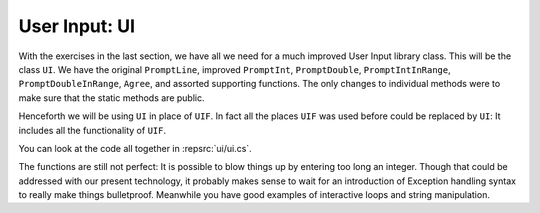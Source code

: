 .. index::
   double: library; UI
   
.. _UI:

User Input: UI
_________________

With the exercises in the last section, we have all we need for a much improved
User Input library class.  This will be the class ``UI``.  
We have the original ``PromptLine``, improved ``PromptInt``,
``PromptDouble``, ``PromptIntInRange``, ``PromptDoubleInRange``, ``Agree``,
and assorted supporting functions.  The only changes to individual methods were to make
sure that the static methods are public.

Henceforth we will be using ``UI`` in place of ``UIF``.  In fact all the places ``UIF``
was used before could be replaced by ``UI``:  
It includes all the functionality of ``UIF``.

You can look at the code all together in :repsrc:`ui/ui.cs`.

The functions are still not perfect:  
It is possible to blow things up by entering too long an integer.
Though that could be addressed with our present technology, 
it probably makes sense to wait for an introduction
of Exception handling syntax to really make things bulletproof.
Meanwhile you have good examples of interactive loops and string manipulation.